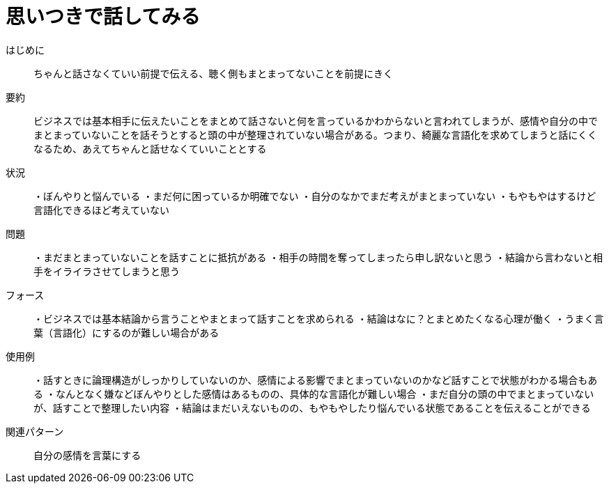 = 思いつきで話してみる

はじめに:: ちゃんと話さなくていい前提で伝える、聴く側もまとまってないことを前提にきく

要約:: ビジネスでは基本相手に伝えたいことをまとめて話さないと何を言っているかわからないと言われてしまうが、感情や自分の中でまとまっていないことを話そうとすると頭の中が整理されていない場合がある。つまり、綺麗な言語化を求めてしまうと話にくくなるため、あえてちゃんと話せなくていいこととする

状況:: ・ぼんやりと悩んでいる
・まだ何に困っているか明確でない
・自分のなかでまだ考えがまとまっていない
・もやもやはするけど言語化できるほど考えていない

問題:: ・まだまとまっていないことを話すことに抵抗がある
・相手の時間を奪ってしまったら申し訳ないと思う
・結論から言わないと相手をイライラさせてしまうと思う


フォース:: ・ビジネスでは基本結論から言うことやまとまって話すことを求められる
・結論はなに？とまとめたくなる心理が働く
・うまく言葉（言語化）にするのが難しい場合がある



使用例:: ・話すときに論理構造がしっかりしていないのか、感情による影響でまとまっていないのかなど話すことで状態がわかる場合もある
・なんとなく嫌などぼんやりとした感情はあるものの、具体的な言語化が難しい場合
・まだ自分の頭の中でまとまっていないが、話すことで整理したい内容
・結論はまだいえないものの、もやもやしたり悩んでいる状態であることを伝えることができる

関連パターン:: 自分の感情を言葉にする


